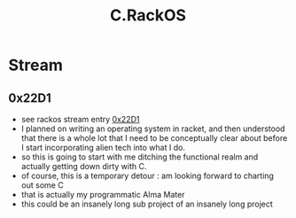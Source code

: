 :PROPERTIES:
:ID:       e335ebc2-727a-4c98-afe5-32edaec22706
:END:
#+title: C.RackOS


* Stream
** 0x22D1
- see rackos stream entry [[id:5673f3d4-294f-48bc-b44a-f145cc4a9e6b][0x22D1]]
- I planned on writing an operating system in racket, and then understood that there is a whole lot that I need to be conceptually clear about before I start incorporating alien tech into what I do.
- so this is going to start with me ditching the functional realm and actually getting down dirty with C.
- of course, this is a temporary detour : am looking forward to charting out some C
- that is actually my programmatic Alma Mater
- this could be an insanely long sub project of an insanely long project
